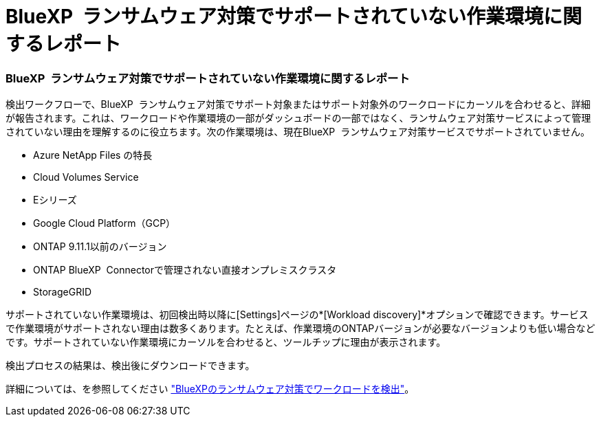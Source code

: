 = BlueXP  ランサムウェア対策でサポートされていない作業環境に関するレポート
:allow-uri-read: 




=== BlueXP  ランサムウェア対策でサポートされていない作業環境に関するレポート

検出ワークフローで、BlueXP  ランサムウェア対策でサポート対象またはサポート対象外のワークロードにカーソルを合わせると、詳細が報告されます。これは、ワークロードや作業環境の一部がダッシュボードの一部ではなく、ランサムウェア対策サービスによって管理されていない理由を理解するのに役立ちます。次の作業環境は、現在BlueXP  ランサムウェア対策サービスでサポートされていません。

* Azure NetApp Files の特長
* Cloud Volumes Service
* Eシリーズ
* Google Cloud Platform（GCP）
* ONTAP 9.11.1以前のバージョン
* ONTAP BlueXP  Connectorで管理されない直接オンプレミスクラスタ
* StorageGRID


サポートされていない作業環境は、初回検出時以降に[Settings]ページの*[Workload discovery]*オプションで確認できます。サービスで作業環境がサポートされない理由は数多くあります。たとえば、作業環境のONTAPバージョンが必要なバージョンよりも低い場合などです。サポートされていない作業環境にカーソルを合わせると、ツールチップに理由が表示されます。

検出プロセスの結果は、検出後にダウンロードできます。

詳細については、を参照してください https://docs.netapp.com/us-en/bluexp-ransomware-protection/rp-start-discovery.html["BlueXPのランサムウェア対策でワークロードを検出"]。
